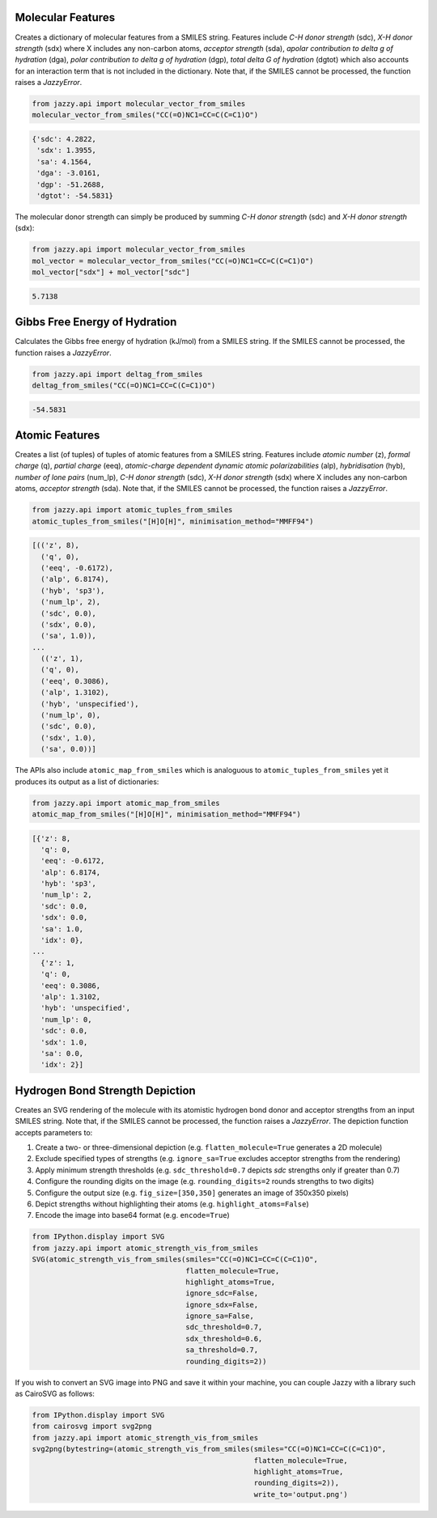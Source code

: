 Molecular Features
""""""""""""""""""
Creates a dictionary of molecular features from a SMILES string. Features include *C-H donor strength* (sdc), *X-H donor strength* (sdx) where X includes any non-carbon atoms, *acceptor strength* (sda), *apolar contribution to delta g of hydration* (dga), *polar contribution to delta g of hydration* (dgp), *total delta G of hydration* (dgtot) which also accounts for an interaction term that is not included in the dictionary. Note that, if the SMILES cannot be processed, the function raises a *JazzyError*.

.. code-block:: python

   from jazzy.api import molecular_vector_from_smiles
   molecular_vector_from_smiles("CC(=O)NC1=CC=C(C=C1)O")

.. code-block:: python

   {'sdc': 4.2822,
    'sdx': 1.3955,
    'sa': 4.1564,
    'dga': -3.0161,
    'dgp': -51.2688,
    'dgtot': -54.5831}

The molecular donor strength can simply be produced by summing *C-H donor strength* (sdc) and *X-H donor strength* (sdx):

.. code-block:: python

   from jazzy.api import molecular_vector_from_smiles
   mol_vector = molecular_vector_from_smiles("CC(=O)NC1=CC=C(C=C1)O")
   mol_vector["sdx"] + mol_vector["sdc"]

.. code-block:: python

   5.7138

Gibbs Free Energy of Hydration
""""""""""""""""""""""""""""""
Calculates the Gibbs free energy of hydration (kJ/mol) from a SMILES string. If the SMILES cannot be processed, the function raises a *JazzyError*.

.. code-block:: python

   from jazzy.api import deltag_from_smiles
   deltag_from_smiles("CC(=O)NC1=CC=C(C=C1)O")

.. code-block:: python

   -54.5831

Atomic Features
"""""""""""""""
Creates a list (of tuples) of tuples of atomic features from a SMILES string. Features include *atomic number* (z), *formal charge* (q), *partial charge* (eeq), *atomic-charge dependent dynamic atomic polarizabilities* (alp), *hybridisation* (hyb), *number of lone pairs* (num_lp), *C-H donor strength* (sdc), *X-H donor strength* (sdx) where X includes any non-carbon atoms, *acceptor strength* (sda). Note that, if the SMILES cannot be processed, the function raises a *JazzyError*.

.. code-block:: python

   from jazzy.api import atomic_tuples_from_smiles
   atomic_tuples_from_smiles("[H]O[H]", minimisation_method="MMFF94")

.. code-block:: python

   [(('z', 8),
     ('q', 0),
     ('eeq', -0.6172),
     ('alp', 6.8174),
     ('hyb', 'sp3'),
     ('num_lp', 2),
     ('sdc', 0.0),
     ('sdx', 0.0),
     ('sa', 1.0)),
   ...
     (('z', 1),
     ('q', 0),
     ('eeq', 0.3086),
     ('alp', 1.3102),
     ('hyb', 'unspecified'),
     ('num_lp', 0),
     ('sdc', 0.0),
     ('sdx', 1.0),
     ('sa', 0.0))]

The APIs also include ``atomic_map_from_smiles`` which is analoguous to ``atomic_tuples_from_smiles`` yet it produces its output as a list of dictionaries:

.. code-block:: python

   from jazzy.api import atomic_map_from_smiles
   atomic_map_from_smiles("[H]O[H]", minimisation_method="MMFF94")

.. code-block:: python

   [{'z': 8,
     'q': 0,
     'eeq': -0.6172,
     'alp': 6.8174,
     'hyb': 'sp3',
     'num_lp': 2,
     'sdc': 0.0,
     'sdx': 0.0,
     'sa': 1.0,
     'idx': 0},
   ...
     {'z': 1,
     'q': 0,
     'eeq': 0.3086,
     'alp': 1.3102,
     'hyb': 'unspecified',
     'num_lp': 0,
     'sdc': 0.0,
     'sdx': 1.0,
     'sa': 0.0,
     'idx': 2}]

Hydrogen Bond Strength Depiction
""""""""""""""""""""""""""""""""
Creates an SVG rendering of the molecule with its atomistic hydrogen bond donor and acceptor strengths from an input SMILES string. Note that, if the SMILES cannot be processed, the function raises a *JazzyError*. The depiction function accepts parameters to:

1. Create a two- or three-dimensional depiction (e.g. ``flatten_molecule=True`` generates a 2D molecule)
2. Exclude specified types of strengths (e.g. ``ignore_sa=True`` excludes acceptor strengths from the rendering)
3. Apply minimum strength thresholds (e.g. ``sdc_threshold=0.7`` depicts *sdc* strengths only if greater than 0.7)
4. Configure the rounding digits on the image (e.g. ``rounding_digits=2`` rounds strengths to two digits)
5. Configure the output size (e.g. ``fig_size=[350,350]`` generates an image of 350x350 pixels)
6. Depict strengths without highlighting their atoms (e.g. ``highlight_atoms=False``)
7. Encode the image into base64 format (e.g. ``encode=True``)

.. code-block:: python

   from IPython.display import SVG
   from jazzy.api import atomic_strength_vis_from_smiles
   SVG(atomic_strength_vis_from_smiles(smiles="CC(=O)NC1=CC=C(C=C1)O",
                                       flatten_molecule=True,
                                       highlight_atoms=True,
                                       ignore_sdc=False,
                                       ignore_sdx=False,
                                       ignore_sa=False,
                                       sdc_threshold=0.7,
                                       sdx_threshold=0.6,
                                       sa_threshold=0.7,
                                       rounding_digits=2))

.. image:: _static/atomic_strength_vis_from_smiles.png
   :width: 300
   :alt: atomic_strength_vis_from_smiles

If you wish to convert an SVG image into PNG and save it within your machine, you can couple Jazzy with a library such as CairoSVG as follows:

.. code-block:: python

   from IPython.display import SVG
   from cairosvg import svg2png
   from jazzy.api import atomic_strength_vis_from_smiles
   svg2png(bytestring=(atomic_strength_vis_from_smiles(smiles="CC(=O)NC1=CC=C(C=C1)O",
                                                       flatten_molecule=True,
                                                       highlight_atoms=True,
                                                       rounding_digits=2)),
                                                       write_to='output.png')
